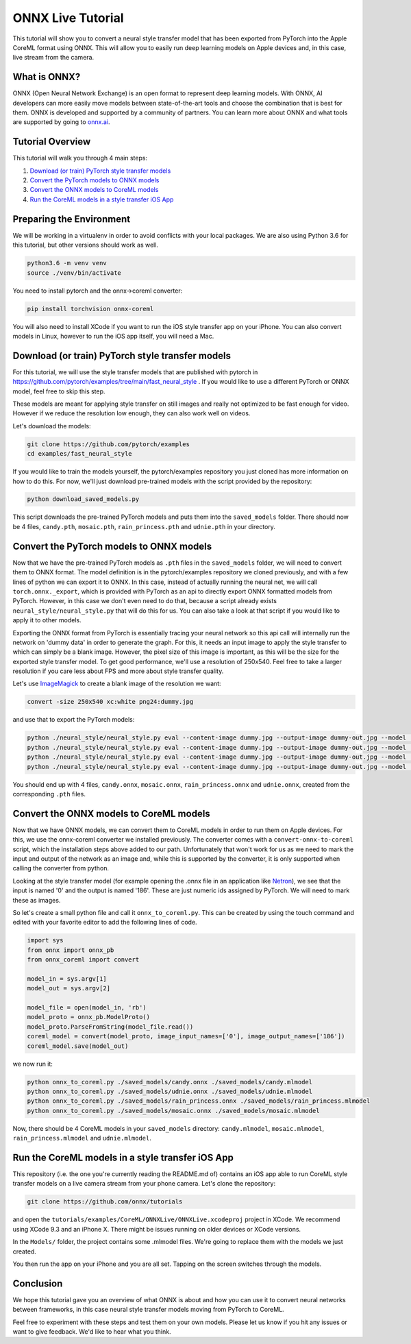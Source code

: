 
ONNX Live Tutorial
==================

This tutorial will show you to convert a neural style transfer model that has been exported from PyTorch into the Apple CoreML format using ONNX. This will allow you to easily run deep learning models on Apple devices and, in this case, live stream from the camera. 

What is ONNX?
-------------

ONNX (Open Neural Network Exchange) is an open format to represent deep learning models. With ONNX, AI developers can more easily move models between state-of-the-art tools and choose the combination that is best for them. ONNX is developed and supported by a community of partners. You can learn more about ONNX and what tools are supported by going to `onnx.ai <https://onnx.ai/>`_.

Tutorial Overview
-----------------

This tutorial will walk you through 4 main steps:


#. `Download (or train) PyTorch style transfer models`_
#. `Convert the PyTorch models to ONNX models`_
#. `Convert the ONNX models to CoreML models`_
#. `Run the CoreML models in a style transfer iOS App`_

Preparing the Environment
-------------------------

We will be working in a virtualenv in order to avoid conflicts with your local packages.
We are also using Python 3.6 for this tutorial, but other versions should work as well.

.. code-block:: python

   python3.6 -m venv venv
   source ./venv/bin/activate


You need to install pytorch and the onnx->coreml converter:

.. code-block:: bash

   pip install torchvision onnx-coreml


You will also need to install XCode if you want to run the iOS style transfer app on your iPhone.
You can also convert models in Linux, however to run the iOS app itself, you will need a Mac.

Download (or train) PyTorch style transfer models
-------------------------------------------------

For this tutorial, we will use the style transfer models that are published with pytorch in https://github.com/pytorch/examples/tree/main/fast_neural_style .
If you would like to use a different PyTorch or ONNX model, feel free to skip this step.

These models are meant for applying style transfer on still images and really not optimized to be fast enough for video. However if we reduce the resolution low enough, they can also work well on videos.

Let's download the models:

.. code-block:: bash

   git clone https://github.com/pytorch/examples
   cd examples/fast_neural_style


If you would like to train the models yourself, the pytorch/examples repository you just cloned has more information on how to do this.
For now, we'll just download pre-trained models with the script provided by the repository:

.. code-block:: bash

   python download_saved_models.py


This script downloads the pre-trained PyTorch models and puts them into the ``saved_models`` folder.
There should now be 4 files, ``candy.pth``\ , ``mosaic.pth``\ , ``rain_princess.pth`` and ``udnie.pth`` in your directory.

Convert the PyTorch models to ONNX models
-----------------------------------------

Now that we have the pre-trained PyTorch models as ``.pth`` files in the ``saved_models`` folder, we will need to convert them to ONNX format.
The model definition is in the pytorch/examples repository we cloned previously, and with a few lines of python we can export it to ONNX.
In this case, instead of actually running the neural net, we will call ``torch.onnx._export``\ , which is provided with PyTorch as an api to directly export ONNX formatted models from PyTorch.
However, in this case we don't even need to do that, because a script already exists ``neural_style/neural_style.py`` that will do this for us.
You can also take a look at that script if you would like to apply it to other models.

Exporting the ONNX format from PyTorch is essentially tracing your neural network so this api call will internally run the network on 'dummy data' in order to generate the graph.
For this, it needs an input image to apply the style transfer to which can simply be a blank image.
However, the pixel size of this image is important, as this will be the size for the exported style transfer model.
To get good performance, we'll use a resolution of 250x540. Feel free to take a larger resolution if you care less about
FPS and more about style transfer quality.

Let's use `ImageMagick <https://www.imagemagick.org/>`_ to create a blank image of the resolution we want:

.. code-block:: bash

   convert -size 250x540 xc:white png24:dummy.jpg


and use that to export the PyTorch models:

.. code-block:: bash

   python ./neural_style/neural_style.py eval --content-image dummy.jpg --output-image dummy-out.jpg --model ./saved_models/candy.pth --cuda 0 --export_onnx ./saved_models/candy.onnx
   python ./neural_style/neural_style.py eval --content-image dummy.jpg --output-image dummy-out.jpg --model ./saved_models/udnie.pth --cuda 0 --export_onnx ./saved_models/udnie.onnx
   python ./neural_style/neural_style.py eval --content-image dummy.jpg --output-image dummy-out.jpg --model ./saved_models/rain_princess.pth --cuda 0 --export_onnx ./saved_models/rain_princess.onnx
   python ./neural_style/neural_style.py eval --content-image dummy.jpg --output-image dummy-out.jpg --model ./saved_models/mosaic.pth --cuda 0 --export_onnx ./saved_models/mosaic.onnx


You should end up with 4 files, ``candy.onnx``\ , ``mosaic.onnx``\ , ``rain_princess.onnx`` and ``udnie.onnx``\ ,
created from the corresponding ``.pth`` files.

Convert the ONNX models to CoreML models
----------------------------------------

Now that we have ONNX models, we can convert them to CoreML models in order to run them on Apple devices.
For this, we use the onnx-coreml converter we installed previously.
The converter comes with a ``convert-onnx-to-coreml`` script, which the installation steps above added to our path. Unfortunately that won't work for us as we need to mark the input and output of the network as an image
and, while this is supported by the converter, it is only supported when calling the converter from python.

Looking at the style transfer model (for example opening the .onnx file in an application like `Netron <https://github.com/lutzroeder/Netron>`_\ ),
we see that the input is named '0' and the output is named '186'. These are just numeric ids assigned by PyTorch.
We will need to mark these as images.

So let's create a small python file and call it ``onnx_to_coreml.py``. This can be created by using the touch command and edited with your favorite editor to add the following lines of code.

.. code-block:: python

   import sys
   from onnx import onnx_pb
   from onnx_coreml import convert

   model_in = sys.argv[1]
   model_out = sys.argv[2]

   model_file = open(model_in, 'rb')
   model_proto = onnx_pb.ModelProto()
   model_proto.ParseFromString(model_file.read())
   coreml_model = convert(model_proto, image_input_names=['0'], image_output_names=['186'])
   coreml_model.save(model_out)


we now run it:

.. code-block:: bash

   python onnx_to_coreml.py ./saved_models/candy.onnx ./saved_models/candy.mlmodel
   python onnx_to_coreml.py ./saved_models/udnie.onnx ./saved_models/udnie.mlmodel
   python onnx_to_coreml.py ./saved_models/rain_princess.onnx ./saved_models/rain_princess.mlmodel
   python onnx_to_coreml.py ./saved_models/mosaic.onnx ./saved_models/mosaic.mlmodel


Now, there should be 4 CoreML models in your ``saved_models`` directory: ``candy.mlmodel``\ , ``mosaic.mlmodel``\ , ``rain_princess.mlmodel`` and ``udnie.mlmodel``.

Run the CoreML models in a style transfer iOS App
-------------------------------------------------

This repository (i.e. the one you're currently reading the README.md of) contains an iOS app able to run CoreML style transfer models on a live camera stream from your phone camera. Let's clone the repository:

.. code-block:: bash

   git clone https://github.com/onnx/tutorials


and open the ``tutorials/examples/CoreML/ONNXLive/ONNXLive.xcodeproj`` project in XCode.
We recommend using XCode 9.3 and an iPhone X. There might be issues running on older devices or XCode versions.

In the ``Models/`` folder, the project contains some .mlmodel files. We're going to replace them with the models we just created.

You then run the app on your iPhone and you are all set. Tapping on the screen switches through the models.

Conclusion
----------

We hope this tutorial gave you an overview of what ONNX is about and how you can use it to convert neural networks
between frameworks, in this case neural style transfer models moving from PyTorch to CoreML.

Feel free to experiment with these steps and test them on your own models.
Please let us know if you hit any issues or want to give feedback. We'd like to hear what you think.
